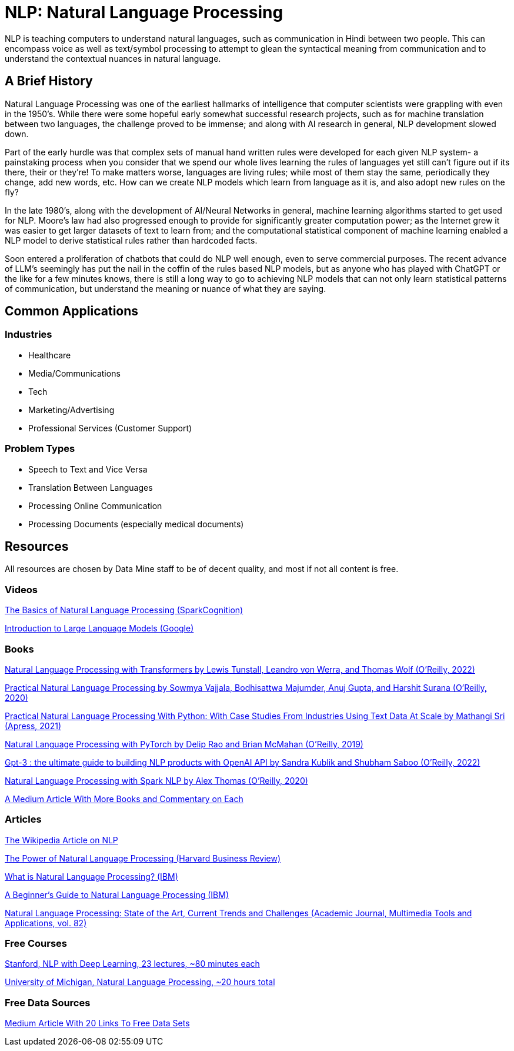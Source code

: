 = NLP: Natural Language Processing

NLP is teaching computers to understand natural languages, such as communication in Hindi between two people. This can encompass voice as well as text/symbol processing to attempt to glean the syntactical meaning from communication and to understand the contextual nuances in natural language.

== A Brief History

Natural Language Processing was one of the earliest hallmarks of intelligence that computer scientists were grappling with even in the 1950's. While there were some hopeful early somewhat successful research projects, such as for machine translation between two languages, the challenge proved to be immense; and along with AI research in general, NLP development slowed down.

Part of the early hurdle was that complex sets of manual hand written rules were developed for each given NLP system- a painstaking process when you consider that we spend our whole lives learning the rules of languages yet still can't figure out if its there, their or they're! To make matters worse, languages are living rules; while most of them stay the same, periodically they change, add new words, etc. How can we create NLP models which learn from language as it is, and also adopt new rules on the fly?

In the late 1980's, along with the development of AI/Neural Networks in general, machine learning algorithms started to get used for NLP. Moore's law had also progressed enough to provide for significantly greater computation power; as the Internet grew it was easier to get larger datasets of text to learn from; and the computational statistical component of machine learning enabled a NLP model to derive statistical rules rather than hardcoded facts. 

Soon entered a proliferation of chatbots that could do NLP well enough, even to serve commercial purposes. The recent advance of LLM's seemingly has put the nail in the coffin of the rules based NLP models, but as anyone who has played with ChatGPT or the like for a few minutes knows, there is still a long way to go to achieving NLP models that can not only learn statistical patterns of communication, but understand the meaning or nuance of what they are saying. 

== Common Applications

=== Industries

- Healthcare
- Media/Communications
- Tech
- Marketing/Advertising
- Professional Services (Customer Support)

=== Problem Types

- Speech to Text and Vice Versa
- Translation Between Languages
- Processing Online Communication
- Processing Documents (especially medical documents)

== Resources

All resources are chosen by Data Mine staff to be of decent quality, and most if not all content is free. 

=== Videos

https://www.youtube.com/watch?v=d4gGtcobq8M[The Basics of Natural Language Processing (SparkCognition)]

https://www.youtube.com/watch?v=zizonToFXDs[Introduction to Large Language Models (Google)]

=== Books

https://purdue.primo.exlibrisgroup.com/permalink/01PURDUE_PUWL/uc5e95/alma99170255082801081[Natural Language Processing with Transformers by Lewis Tunstall, Leandro von Werra, and Thomas Wolf (O’Reilly, 2022)]

https://purdue.primo.exlibrisgroup.com/permalink/01PURDUE_PUWL/uc5e95/alma99170208410301081p[Practical Natural Language Processing by Sowmya Vajjala, Bodhisattwa Majumder, Anuj Gupta, and Harshit Surana (O’Reilly, 2020)]

https://purdue.primo.exlibrisgroup.com/permalink/01PURDUE_PUWL/uc5e95/alma99169806262701081[Practical Natural Language Processing With Python: With Case Studies From Industries Using Text Data At Scale by Mathangi Sri (Apress, 2021)]

https://purdue.primo.exlibrisgroup.com/permalink/01PURDUE_PUWL/uc5e95/alma99170207485001081[Natural Language Processing with PyTorch by Delip Rao and Brian McMahan (O’Reilly, 2019)]

https://purdue.primo.exlibrisgroup.com/permalink/01PURDUE_PUWL/uc5e95/alma99170449318701081[Gpt-3 : the ultimate guide to building NLP products with OpenAI API by Sandra Kublik and Shubham Saboo (O’Reilly, 2022)]

https://purdue.primo.exlibrisgroup.com/permalink/01PURDUE_PUWL/uc5e95/alma99170208100101081[Natural Language Processing with Spark NLP by Alex Thomas (O’Reilly, 2020)]

https://medium.com/dair-ai/my-recommendations-for-getting-started-with-nlp-f88d07ceaff5[A Medium Article With More Books and Commentary on Each]

=== Articles

https://en.wikipedia.org/wiki/Natural_language_processing#[The Wikipedia Article on NLP]

https://hbr.org/2022/04/the-power-of-natural-language-processing[The Power of Natural Language Processing (Harvard Business Review)]

https://www.ibm.com/topics/natural-language-processing[What is Natural Language Processing? (IBM)]

https://developer.ibm.com/articles/a-beginners-guide-to-natural-language-processing/[A Beginner's Guide to Natural Language Processing (IBM)]

https://purdue.primo.exlibrisgroup.com/permalink/01PURDUE_PUWL/5imsd2/cdi_pubmedcentral_primary_oai_pubmedcentral_nih_gov_9281254[Natural Language Processing: State of the Art, Current Trends and Challenges (Academic Journal, Multimedia Tools and Applications, vol. 82)]

=== Free Courses    

https://www.youtube.com/watch?v=rmVRLeJRkl4&list=PLoROMvodv4rOSH4v6133s9LFPRHjEmbmJ[Stanford, NLP with Deep Learning, 23 lectures, ~80 minutes each]

https://www.youtube.com/watch?v=n25JjoixM3I&list=PLLssT5z_DsK8BdawOVCCaTCO99Ya58ryR[University of Michigan, Natural Language Processing, ~20 hours total ]

=== Free Data Sources

https://odsc.medium.com/20-open-datasets-for-natural-language-processing-538fbfaf8e38[Medium Article With 20 Links To Free Data Sets]